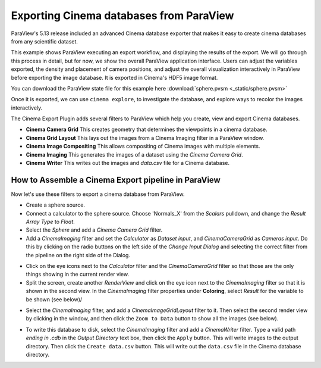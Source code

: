Exporting Cinema databases from ParaView
========================================

.. _plugin:

ParaView's 5.13 release included an advanced Cinema database exporter
that makes it easy to create cinema databases from any scientific dataset.

This example shows ParaView executing an export workflow, and displaying the
results of the export. We will go through this process in detail, but for now,
we show the overall ParaView application interface. Users can adjust the
variables exported, the density and placement of camera positions, and adjust
the overall visualization interactively in ParaView before exporting the image
database. It is exported in Cinema's HDF5 image format.

You can download the ParaView state file for this example 
here :download:`sphere.pvsm <_static/sphere.pvsm>`

.. image:: img/sphere-export.png
   :align: center

Once it is exported, we can use ``cinema explore``, to investigate the
database, and explore ways to recolor the images interactively.

.. image:: img/sphere-explore.png
   :align: center


The Cinema Export Plugin adds several filters to ParaView which help you
create, view and export Cinema databases.

- **Cinema Camera Grid** This creates geometry that determines the viewpoints
  in a cinema database. 

- **Cinema Grid Layout** This lays out the images from a Cinema Imaging filter
  in a ParaView window.

- **Cinema Image Compositing** This allows compositing of Cinema images with
  multiple elements. 

- **Cinema Imaging** This generates the images of a dataset using the *Cinema
  Camera Grid*.

- **Cinema Writer** This writes out the images and *data.csv* file for a Cinema
  database.

How to Assemble a Cinema Export pipeline in ParaView
----------------------------------------------------

Now let's use these filters to export a cinema database from ParaView.

- Create a sphere source.

- Connect a calculator to the sphere source. Choose 'Normals_X' from the *Scalars* 
  pulldown, and change the *Result Array Type* to *Float*.

- Select the *Sphere* and add a *Cinema Camera Grid* filter.
 
- Add a *CinemaImaging* filter and set the *Calculator* as *Dataset input*,
  and *CinemaCameraGrid* as *Cameras input*. Do this by clicking on the radio
  buttons on the left side of the *Change Input Dialog* and selecting the
  correct filter from the pipeline on the right side of the Dialog.

.. image:: img/CinemaImaging.png
   :align: center

- Click on the eye icons next to the *Calculator* filter and the *CinemaCameraGrid* 
  filter so that those are the only things showing in the current render view.

- Split the screen, create another *RenderView* and click on the eye icon next
  to the *CinemaImaging* filter so that it is shown in the second view. In the
  *CinemaImaging* filter properties under **Coloring**, select *Result* for
  the variable to be shown (see below)/

.. image:: img/plugin_coloring.png
   :align: center

- Select the *CinemaImaging* filter, and add a *CinemaImageGridLayout* filter
  to it. Then select the second render view by clicking in the window, and then
  click the ``Zoom to Data`` button to show all the images (see below).

.. image:: img/plugin_allimages.png
   :align: center

- To write this database to disk, select the *CinemaImaging* filter and add a
  *CinemaWriter* filter. Type a valid path *ending in .cdb* in the *Output
  Directory* text box, then click the ``Apply`` button. This will write images to
  the output directory. Then click the ``Create data.csv`` button. This will
  write out the ``data.csv`` file in the Cinema database directory.

